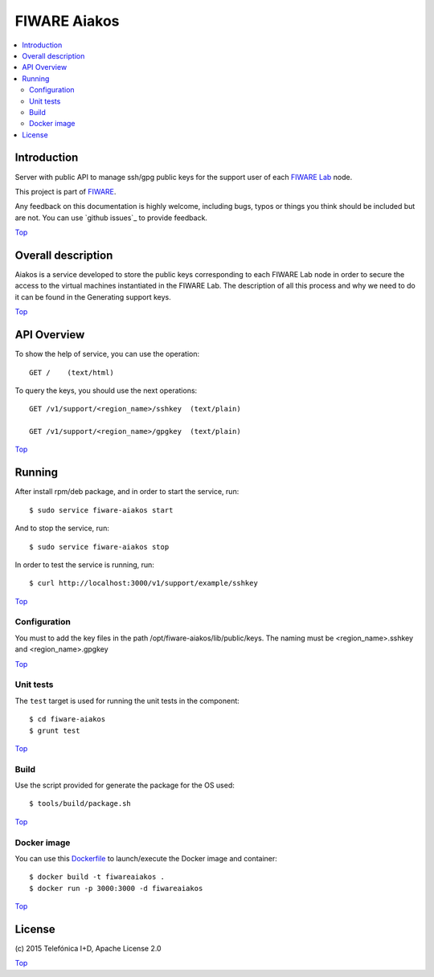 .. _Top:

FIWARE Aiakos
*************

|Build Status| |Coverage Status|

.. contents:: :local:

Introduction
============

Server with public API to manage ssh/gpg public keys for the support user of each 
`FIWARE Lab`_ node.

This project is part of FIWARE_.

Any feedback on this documentation is highly welcome, including bugs, typos
or things you think should be included but are not. You can use
`github issues`_
to provide feedback.

Top_


Overall description
===================

Aiakos is a service developed to store the public keys corresponding to each FIWARE
Lab node in order to secure the access to the virtual machines instantiated in the
FIWARE Lab. The description of all this process and why we need to do it can be
found in the Generating support keys.

Top_


API Overview
============

To show the help of service, you can use the operation::

    GET /    (text/html)

To query the keys, you should use the next operations::

    GET /v1/support/<region_name>/sshkey  (text/plain)
    
    GET /v1/support/<region_name>/gpgkey  (text/plain)
    
Top_


Running
=======

After install rpm/deb package, and in order to start the service, run::

    $ sudo service fiware-aiakos start
    
And to stop the service, run::

    $ sudo service fiware-aiakos stop


In order to test the service is running, run::

    $ curl http://localhost:3000/v1/support/example/sshkey

Top_

Configuration
-------------

You must to add the key files in the path /opt/fiware-aiakos/lib/public/keys.
The naming must be <region_name>.sshkey and <region_name>.gpgkey

Top_

Unit tests
----------

The ``test`` target is used for running the unit tests in the component::

    $ cd fiware-aiakos
    $ grunt test

Top_

Build
-----

Use the script provided for generate the package for the OS used::

    $ tools/build/package.sh

Top_

Docker image
------------

You can use this  `Dockerfile <Dockerfile>`_ to launch/execute the Docker image and container::

    $ docker build -t fiwareaiakos .
    $ docker run -p 3000:3000 -d fiwareaiakos

Top_


License
=======

\(c) 2015 Telefónica I+D, Apache License 2.0

Top_

.. IMAGES

.. |Build Status| image:: https://travis-ci.org/telefonicaid/fiware-aiakos.svg?branch=develop
   :target: https://travis-ci.org/telefonicaid/fiware-aiakos
   :alt: Build Status
.. |Coverage Status| image:: https://img.shields.io/coveralls/telefonicaid/fiware-aiakos/develop.svg
   :target: https://coveralls.io/r/telefonicaid/fiware-aiakos
   :alt: Coverage Status


.. REFERENCES

.. _FIWARE: http://www.fiware.org/
.. _FIWARE Lab: https://www.fiware.org/lab/
